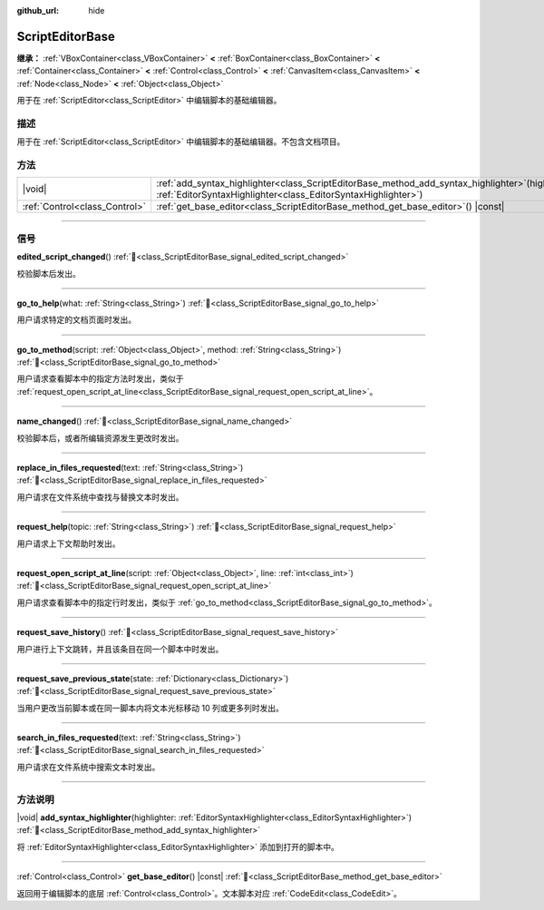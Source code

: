:github_url: hide

.. DO NOT EDIT THIS FILE!!!
.. Generated automatically from Godot engine sources.
.. Generator: https://github.com/godotengine/godot/tree/4.3/doc/tools/make_rst.py.
.. XML source: https://github.com/godotengine/godot/tree/4.3/doc/classes/ScriptEditorBase.xml.

.. _class_ScriptEditorBase:

ScriptEditorBase
================

**继承：** :ref:`VBoxContainer<class_VBoxContainer>` **<** :ref:`BoxContainer<class_BoxContainer>` **<** :ref:`Container<class_Container>` **<** :ref:`Control<class_Control>` **<** :ref:`CanvasItem<class_CanvasItem>` **<** :ref:`Node<class_Node>` **<** :ref:`Object<class_Object>`

用于在 :ref:`ScriptEditor<class_ScriptEditor>` 中编辑脚本的基础编辑器。

.. rst-class:: classref-introduction-group

描述
----

用于在 :ref:`ScriptEditor<class_ScriptEditor>` 中编辑脚本的基础编辑器。不包含文档项目。

.. rst-class:: classref-reftable-group

方法
----

.. table::
   :widths: auto

   +-------------------------------+------------------------------------------------------------------------------------------------------------------------------------------------------------------------+
   | |void|                        | :ref:`add_syntax_highlighter<class_ScriptEditorBase_method_add_syntax_highlighter>`\ (\ highlighter\: :ref:`EditorSyntaxHighlighter<class_EditorSyntaxHighlighter>`\ ) |
   +-------------------------------+------------------------------------------------------------------------------------------------------------------------------------------------------------------------+
   | :ref:`Control<class_Control>` | :ref:`get_base_editor<class_ScriptEditorBase_method_get_base_editor>`\ (\ ) |const|                                                                                    |
   +-------------------------------+------------------------------------------------------------------------------------------------------------------------------------------------------------------------+

.. rst-class:: classref-section-separator

----

.. rst-class:: classref-descriptions-group

信号
----

.. _class_ScriptEditorBase_signal_edited_script_changed:

.. rst-class:: classref-signal

**edited_script_changed**\ (\ ) :ref:`🔗<class_ScriptEditorBase_signal_edited_script_changed>`

校验脚本后发出。

.. rst-class:: classref-item-separator

----

.. _class_ScriptEditorBase_signal_go_to_help:

.. rst-class:: classref-signal

**go_to_help**\ (\ what\: :ref:`String<class_String>`\ ) :ref:`🔗<class_ScriptEditorBase_signal_go_to_help>`

用户请求特定的文档页面时发出。

.. rst-class:: classref-item-separator

----

.. _class_ScriptEditorBase_signal_go_to_method:

.. rst-class:: classref-signal

**go_to_method**\ (\ script\: :ref:`Object<class_Object>`, method\: :ref:`String<class_String>`\ ) :ref:`🔗<class_ScriptEditorBase_signal_go_to_method>`

用户请求查看脚本中的指定方法时发出，类似于 :ref:`request_open_script_at_line<class_ScriptEditorBase_signal_request_open_script_at_line>`\ 。

.. rst-class:: classref-item-separator

----

.. _class_ScriptEditorBase_signal_name_changed:

.. rst-class:: classref-signal

**name_changed**\ (\ ) :ref:`🔗<class_ScriptEditorBase_signal_name_changed>`

校验脚本后，或者所编辑资源发生更改时发出。

.. rst-class:: classref-item-separator

----

.. _class_ScriptEditorBase_signal_replace_in_files_requested:

.. rst-class:: classref-signal

**replace_in_files_requested**\ (\ text\: :ref:`String<class_String>`\ ) :ref:`🔗<class_ScriptEditorBase_signal_replace_in_files_requested>`

用户请求在文件系统中查找与替换文本时发出。

.. rst-class:: classref-item-separator

----

.. _class_ScriptEditorBase_signal_request_help:

.. rst-class:: classref-signal

**request_help**\ (\ topic\: :ref:`String<class_String>`\ ) :ref:`🔗<class_ScriptEditorBase_signal_request_help>`

用户请求上下文帮助时发出。

.. rst-class:: classref-item-separator

----

.. _class_ScriptEditorBase_signal_request_open_script_at_line:

.. rst-class:: classref-signal

**request_open_script_at_line**\ (\ script\: :ref:`Object<class_Object>`, line\: :ref:`int<class_int>`\ ) :ref:`🔗<class_ScriptEditorBase_signal_request_open_script_at_line>`

用户请求查看脚本中的指定行时发出，类似于 :ref:`go_to_method<class_ScriptEditorBase_signal_go_to_method>`\ 。

.. rst-class:: classref-item-separator

----

.. _class_ScriptEditorBase_signal_request_save_history:

.. rst-class:: classref-signal

**request_save_history**\ (\ ) :ref:`🔗<class_ScriptEditorBase_signal_request_save_history>`

用户进行上下文跳转，并且该条目在同一个脚本中时发出。

.. rst-class:: classref-item-separator

----

.. _class_ScriptEditorBase_signal_request_save_previous_state:

.. rst-class:: classref-signal

**request_save_previous_state**\ (\ state\: :ref:`Dictionary<class_Dictionary>`\ ) :ref:`🔗<class_ScriptEditorBase_signal_request_save_previous_state>`

当用户更改当前脚本或在同一脚本内将文本光标移动 10 列或更多列时发出。

.. rst-class:: classref-item-separator

----

.. _class_ScriptEditorBase_signal_search_in_files_requested:

.. rst-class:: classref-signal

**search_in_files_requested**\ (\ text\: :ref:`String<class_String>`\ ) :ref:`🔗<class_ScriptEditorBase_signal_search_in_files_requested>`

用户请求在文件系统中搜索文本时发出。

.. rst-class:: classref-section-separator

----

.. rst-class:: classref-descriptions-group

方法说明
--------

.. _class_ScriptEditorBase_method_add_syntax_highlighter:

.. rst-class:: classref-method

|void| **add_syntax_highlighter**\ (\ highlighter\: :ref:`EditorSyntaxHighlighter<class_EditorSyntaxHighlighter>`\ ) :ref:`🔗<class_ScriptEditorBase_method_add_syntax_highlighter>`

将 :ref:`EditorSyntaxHighlighter<class_EditorSyntaxHighlighter>` 添加到打开的脚本中。

.. rst-class:: classref-item-separator

----

.. _class_ScriptEditorBase_method_get_base_editor:

.. rst-class:: classref-method

:ref:`Control<class_Control>` **get_base_editor**\ (\ ) |const| :ref:`🔗<class_ScriptEditorBase_method_get_base_editor>`

返回用于编辑脚本的底层 :ref:`Control<class_Control>`\ 。文本脚本对应 :ref:`CodeEdit<class_CodeEdit>`\ 。

.. |virtual| replace:: :abbr:`virtual (本方法通常需要用户覆盖才能生效。)`
.. |const| replace:: :abbr:`const (本方法无副作用，不会修改该实例的任何成员变量。)`
.. |vararg| replace:: :abbr:`vararg (本方法除了能接受在此处描述的参数外，还能够继续接受任意数量的参数。)`
.. |constructor| replace:: :abbr:`constructor (本方法用于构造某个类型。)`
.. |static| replace:: :abbr:`static (调用本方法无需实例，可直接使用类名进行调用。)`
.. |operator| replace:: :abbr:`operator (本方法描述的是使用本类型作为左操作数的有效运算符。)`
.. |bitfield| replace:: :abbr:`BitField (这个值是由下列位标志构成位掩码的整数。)`
.. |void| replace:: :abbr:`void (无返回值。)`
